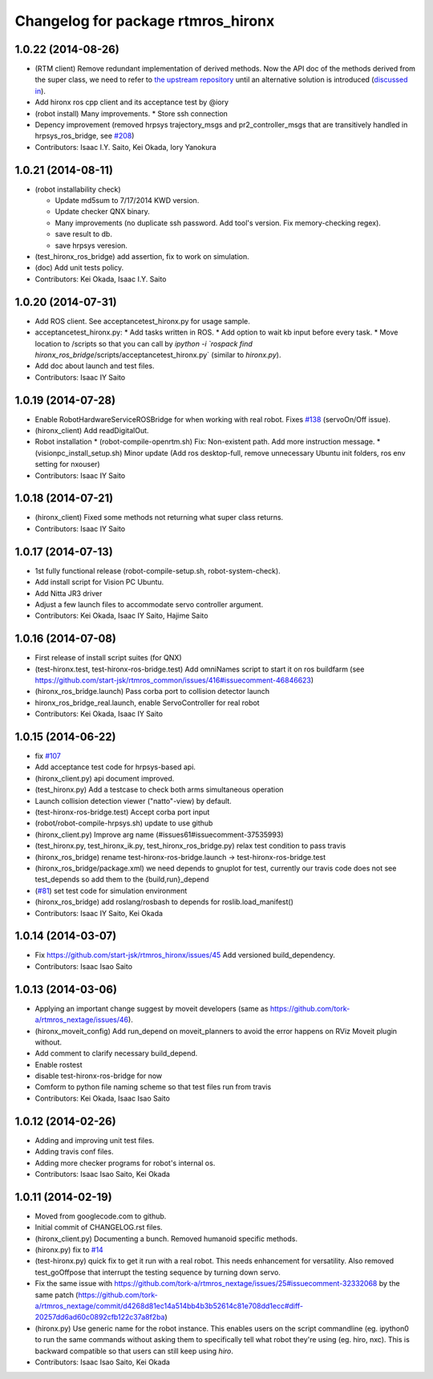 ^^^^^^^^^^^^^^^^^^^^^^^^^^^^^^^^^^^
Changelog for package rtmros_hironx
^^^^^^^^^^^^^^^^^^^^^^^^^^^^^^^^^^^

1.0.22 (2014-08-26)
-------------------
* (RTM client) Remove redundant implementation of derived methods. Now the API doc of the methods derived from the super class, we need to refer to `the upstream repository <https://github.com/fkanehiro/hrpsys-base/blob/master/python/hrpsys_config.py>`_ until an alternative solution is introduced (`discussed in <https://github.com/fkanehiro/hrpsys-base/issues/268>`_).
* Add hironx ros cpp client and its acceptance test by @iory
* (robot install) Many improvements.
  * Store ssh connection
* Depency improvement (removed hrpsys trajectory_msgs and pr2_controller_msgs that are transitively handled in hrpsys_ros_bridge, see `#208 <https://github.com/start-jsk/rtmros_hironx/issues/208>`_)
* Contributors: Isaac I.Y. Saito, Kei Okada, Iory Yanokura

1.0.21 (2014-08-11)
-------------------
* (robot installability check) 

  * Update md5sum to 7/17/2014 KWD version.
  * Update checker QNX binary.
  * Many improvements (no duplicate ssh password. Add tool's version. Fix memory-checking regex).
  * save result to db.
  * save hrpsys veresion.

* (test_hironx_ros_bridge) add assertion, fix to work on simulation.
* (doc) Add unit tests policy.
* Contributors: Kei Okada, Isaac I.Y. Saito

1.0.20 (2014-07-31)
-------------------
* Add ROS client. See acceptancetest_hironx.py for usage sample.
* acceptancetest_hironx.py:
  * Add tasks written in ROS. 
  * Add option to wait kb input before every task.
  * Move location to /scripts so that you can call by `ipython -i `rospack find hironx_ros_bridge`/scripts/acceptancetest_hironx.py` (similar to `hironx.py`).
* Add doc about launch and test files.
* Contributors: Isaac IY Saito

1.0.19 (2014-07-28)
-------------------
* Enable RobotHardwareServiceROSBridge for when working with real robot. Fixes `#138 <https://github.com/start-jsk/rtmros_hironx/issues/138>`_ (servoOn/Off issue).
* (hironx_client) Add readDigitalOut.
* Robot installation
  * (robot-compile-openrtm.sh) Fix: Non-existent path. Add more instruction message.
  * (visionpc_install_setup.sh) Minor update (Add ros desktop-full, remove unnecessary Ubuntu init folders, ros env setting for nxouser)
* Contributors: Isaac IY Saito

1.0.18 (2014-07-21)
-------------------
* (hironx_client) Fixed some methods not returning what super class returns.
* Contributors: Isaac IY Saito

1.0.17 (2014-07-13)
-------------------
* 1st fully functional release (robot-compile-setup.sh, robot-system-check).
* Add install script for Vision PC Ubuntu.
* Add Nitta JR3 driver
* Adjust a few launch files to accommodate servo controller argument.
* Contributors: Kei Okada, Isaac IY Saito, Hajime Saito

1.0.16 (2014-07-08)
-------------------
* First release of install script suites (for QNX)
* (test-hironx.test, test-hironx-ros-bridge.test) Add omniNames script to start it on ros buildfarm (see https://github.com/start-jsk/rtmros_common/issues/416#issuecomment-46846623)
* (hironx_ros_bridge.launch) Pass corba port to collision detector launch
* hironx_ros_bridge_real.launch, enable ServoController for real robot
* Contributors: Kei Okada, Isaac IY Saito

1.0.15 (2014-06-22)
-------------------
* fix `#107 <https://github.com/start-jsk/rtmros_hironx/issues/107>`_
* Add acceptance test code for hrpsys-based api.
* (hironx_client.py) api document improved.
* (test_hironx.py) Add a testcase to check both arms simultaneous operation
* Launch collision detection viewer ("natto"-view) by default.
* (test-hironx-ros-bridge.test) Accept corba port input
* (robot/robot-compile-hrpsys.sh) update to use github
* (hironx_client.py) Improve arg name (#issues61#issuecomment-37535993)
* (test_hironx.py, test_hironx_ik.py, test_hironx_ros_bridge.py) relax test condition to pass travis
* (hironx_ros_bridge) rename test-hironx-ros-bridge.launch -> test-hironx-ros-bridge.test
* (hironx_ros_bridge/package.xml) we need depends to gnuplot for test, currently our travis code does not see test_depends so add them to the {build,run}_depend
* (`#81 <https://github.com/start-jsk/rtmros_hironx/issues/81>`_) set test code for simulation environment
* (hironx_ros_bridge) add roslang/rosbash to depends for roslib.load_manifest()
* Contributors: Isaac IY Saito, Kei Okada

1.0.14 (2014-03-07)
-------------------
* Fix https://github.com/start-jsk/rtmros_hironx/issues/45 Add versioned build_dependency.
* Contributors: Isaac Isao Saito

1.0.13 (2014-03-06)
-------------------
* Applying an important change suggest by moveit developers (same as https://github.com/tork-a/rtmros_nextage/issues/46).
* (hironx_moveit_config) Add run_depend on moveit_planners to avoid the error happens on RViz Moveit plugin without.
* Add comment to clarify necessary build_depend.
* Enable rostest
* disable test-hironx-ros-bridge for now
* Comform to python file naming scheme so that test files run from travis
* Contributors: Kei Okada, Isaac Isao Saito

1.0.12 (2014-02-26)
-------------------
* Adding and improving unit test files.
* Adding travis conf files.
* Adding more checker programs for robot's internal os.
* Contributors: Isaac Isao Saito, Kei Okada

1.0.11 (2014-02-19)
-------------------
* Moved from googlecode.com to github.
* Initial commit of CHANGELOG.rst files.
* (hironx_client.py) Documenting a bunch. Removed humanoid specific methods.
* (hironx.py) fix to `#14 <https://github.com/start-jsk/rtmros_hironx/issues/14>`_
* (test-hironx.py) quick fix to get it run with a real robot. This needs enhancement for versatility. Also removed test_goOffpose that interrupt the testing sequence by turning down servo.
* Fix the same issue with https://github.com/tork-a/rtmros_nextage/issues/25#issuecomment-32332068 by the same patch (https://github.com/tork-a/rtmros_nextage/commit/d4268d81ec14a514bb4b3b52614c81e708dd1ecc#diff-20257dd6ad60c0892cfb122c37a8f2ba)
* (hironx.py) Use generic name for the robot instance. This enables users on the script commandline (eg. ipython0 to run the same commands without asking them to specifically tell what robot they're using (eg. hiro, nxc). This is backward compatible so that users can still keep using `hiro`.
* Contributors: Isaac Isao Saito, Kei Okada
